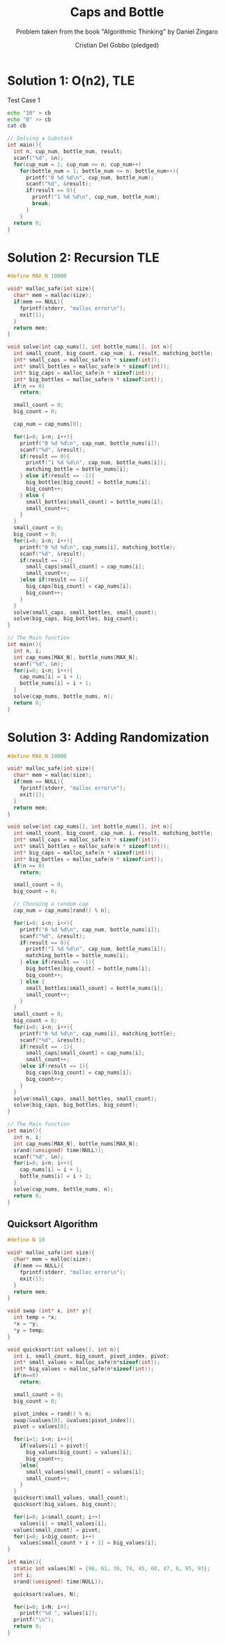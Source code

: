 #+TITLE: Caps and Bottle
#+AUTHOR: Cristian Del Gobbo (pledged)
#+SUBTITLE: Problem taken from the book "Algorithmic Thinking" by Daniel Zingaro
#+STARTUP: overview hideblocks indent
#+PROPERTY: header-args:C :main yes :includes <stdio.h> <stdlib.h> <string.h> <time.h> :results output :noweb yes

* Solution 1: O(n2), TLE
Test Case 1
#+begin_src bash :results output
  echo "10" > cb
  echo "0" >> cb
  cat cb
#+end_src

#+RESULTS:
: 10
: 0

#+begin_src C :cmdline < cb
  // Solving a Substack
  int main(){
    int n, cup_num, bottle_num, result;
    scanf("%d", &n);
    for(cup_num = 1; cup_num <= n; cup_num++)
      for(bottle_num = 1; bottle_num <= n; bottle_num++){
        printf("0 %d %d\n", cup_num, bottle_num);
        scanf("%d", &result);
        if(result == 0){
          printf("1 %d %d\n", cup_num, bottle_num);
          break;
        }
      }
    return 0;
  }

#+end_src

#+RESULTS:
#+begin_example
0 1 1
1 1 1
0 2 1
1 2 1
0 3 1
1 3 1
0 4 1
1 4 1
0 5 1
1 5 1
0 6 1
1 6 1
0 7 1
1 7 1
0 8 1
1 8 1
0 9 1
1 9 1
0 10 1
1 10 1
#+end_example
* Solution 2: Recursion TLE
#+begin_src C
  #define MAX_N 10000

  void* malloc_safe(int size){
    char* mem = malloc(size);
    if(mem == NULL){
      fprintf(stderr, "malloc error\n");
      exit(1);
    }
    return mem;
  }

  void solve(int cap_nums[], int bottle_nums[], int n){
    int small_count, big_count, cap_num, i, result, matching_bottle;
    int* small_caps = malloc_safe(n * sizeof(int));
    int* small_bottles = malloc_safe(n * sizeof(int));
    int* big_caps = malloc_safe(n * sizeof(int));
    int* big_bottles = malloc_safe(n * sizeof(int));
    if(n == 0)
      return;

    small_count = 0;
    big_count = 0;

    cap_num = cap_nums[0];

    for(i=0; i<n; i++){
      printf("0 %d %d\n", cap_num, bottle_nums[i]);
      scanf("%d", &result);
      if(result == 0){
        printf("1 %d %d\n", cap_num, bottle_nums[i]);
        matching_bottle = bottle_nums[i];
      } else if(result == -1){
        big_bottles[big_count] = bottle_nums[i];
        big_count++;
      } else {
        small_bottles[small_count] = bottle_nums[i];
        small_count++;
      }
    }
    small_count = 0;
    big_count = 0;
    for(i=0; i<n; i++){
      printf("0 %d %d\n", cap_nums[i], matching_bottle);
      scanf("%d", &result);
      if(result == -1){
        small_caps[small_count] = cap_nums[i];
        small_count++;
      }else if(result == 1){
        big_caps[big_count] = cap_nums[i];
        big_count++;
      }
    }
    solve(small_caps, small_bottles, small_count);
    solve(big_caps, big_bottles, big_count);
  }

  // The Main function
  int main(){
    int n, i;
    int cap_nums[MAX_N], bottle_nums[MAX_N];
    scanf("%d", &n);
    for(i=0; i<n; i++){
      cap_nums[i] = i + 1;
      bottle_nums[i] = i + 1;
    }
    solve(cap_nums, bottle_nums, n);
    return 0;
  }

#+end_src

#+RESULTS:
* Solution 3: Adding Randomization
#+begin_src C
  #define MAX_N 10000

  void* malloc_safe(int size){
    char* mem = malloc(size);
    if(mem == NULL){
      fprintf(stderr, "malloc error\n");
      exit(1);
    }
    return mem;
  }

  void solve(int cap_nums[], int bottle_nums[], int n){
    int small_count, big_count, cap_num, i, result, matching_bottle;
    int* small_caps = malloc_safe(n * sizeof(int));
    int* small_bottles = malloc_safe(n * sizeof(int));
    int* big_caps = malloc_safe(n * sizeof(int));
    int* big_bottles = malloc_safe(n * sizeof(int));
    if(n == 0)
      return;

    small_count = 0;
    big_count = 0;

    // Choosing a random cap
    cap_num = cap_nums[rand() % n];

    for(i=0; i<n; i++){
      printf("0 %d %d\n", cap_num, bottle_nums[i]);
      scanf("%d", &result);
      if(result == 0){
        printf("1 %d %d\n", cap_num, bottle_nums[i]);
        matching_bottle = bottle_nums[i];
      } else if(result == -1){
        big_bottles[big_count] = bottle_nums[i];
        big_count++;
      } else {
        small_bottles[small_count] = bottle_nums[i];
        small_count++;
      }
    }
    small_count = 0;
    big_count = 0;
    for(i=0; i<n; i++){
      printf("0 %d %d\n", cap_nums[i], matching_bottle);
      scanf("%d", &result);
      if(result == -1){
        small_caps[small_count] = cap_nums[i];
        small_count++;
      }else if(result == 1){
        big_caps[big_count] = cap_nums[i];
        big_count++;
      }
    }
    solve(small_caps, small_bottles, small_count);
    solve(big_caps, big_bottles, big_count);
  }

  // The Main function
  int main(){
    int n, i;
    int cap_nums[MAX_N], bottle_nums[MAX_N];
    srand((unsigned) time(NULL));
    scanf("%d", &n);
    for(i=0; i<n; i++){
      cap_nums[i] = i + 1;
      bottle_nums[i] = i + 1;
    }
    solve(cap_nums, bottle_nums, n);
    return 0;
  }
#+end_src

#+RESULTS:

** Quicksort Algorithm
#+begin_src C
  #define N 10

  void* malloc_safe(int size){
    char* mem = malloc(size);
    if(mem == NULL){
      fprintf(stderr, "malloc error\n");
      exit(1);
    }
    return mem;
  }

  void swap (int* x, int* y){
    int temp = *x;
    ,*x = *y;
    ,*y = temp;
  }

  void quicksort(int values[], int n){
    int i, small_count, big_count, pivot_index, pivot;
    int* small_values = malloc_safe(n*sizeof(int));
    int* big_values = malloc_safe(n*sizeof(int));
    if(n==0)
      return;

    small_count = 0;
    big_count = 0;

    pivot_index = rand() % n;
    swap(&values[0], &values[pivot_index]);
    pivot = values[0];

    for(i=1; i<n; i++){
      if(values[i] > pivot){
        big_values[big_count] = values[i];
        big_count++;
      }else{
        small_values[small_count] = values[i];
        small_count++;
      }
    }
    quicksort(small_values, small_count);
    quicksort(big_values, big_count);

    for(i=0; i<small_count; i++)
      values[i] = small_values[i];
    values[small_count] = pivot;
    for(i=0; i<big_count; i++)
      values[small_count + i + 1] = big_values[i];
  }

  int main(){
    static int values[N] = {96, 61, 36, 74, 45, 60, 47, 6, 95, 93};
    int i;
    srand((unsigned) time(NULL));

    quicksort(values, N);

    for(i=0; i<N; i++)
      printf("%d ", values[i]); 
    printf("\n");
    return 0;
  }
#+end_src

#+RESULTS:
: 6 36 45 47 60 61 74 93 95 96
